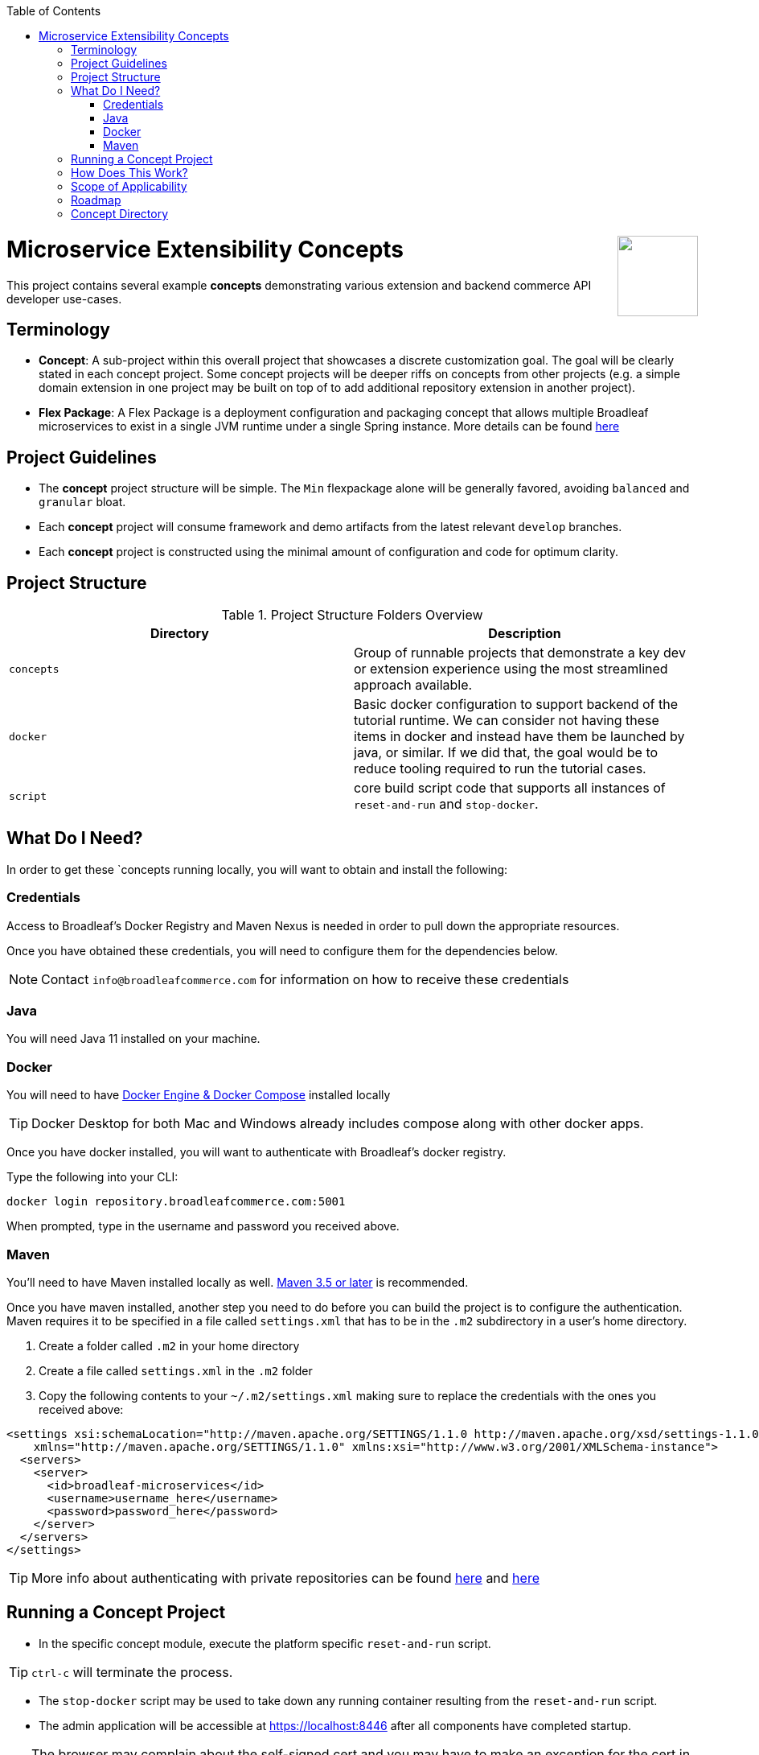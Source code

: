 :toc:
:icons: font
:source-highlighter: prettify
ifdef::env-github[]
:tip-caption: :bulb:
:note-caption: :information_source:
:important-caption: :heavy_exclamation_mark:
:caution-caption: :fire:
:warning-caption: :warning:
endif::[]

++++
<img src="https://www.broadleafcommerce.com/cmsstatic/grey%20microservices%20logo.png"
align="right" height="100px"/>
++++

= Microservice Extensibility Concepts

This project contains several example *concepts* demonstrating various extension and backend commerce API developer use-cases.

== Terminology

- *Concept*: A sub-project within this overall project that showcases a discrete customization goal. The goal will be clearly stated in each concept project. Some concept projects will be deeper riffs on concepts from other projects (e.g. a simple domain extension in one project may be built on top of to add additional repository extension in another project).
- *Flex Package*: A Flex Package is a deployment configuration and packaging concept that allows multiple Broadleaf microservices to exist in a single JVM runtime under a single Spring instance. More details can be found https://developer.broadleafcommerce.com/architecture/deployment-flexibility#overview[here]

== Project Guidelines
- The *concept* project structure will be simple. The `Min` flexpackage alone will be generally favored, avoiding `balanced` and `granular` bloat.
- Each *concept* project will consume framework and demo artifacts from the latest relevant `develop` branches.
- Each *concept* project is constructed using the minimal amount of configuration and code for optimum clarity.

== Project Structure

.Project Structure Folders Overview
|===
|Directory |Description

|`concepts`
| Group of runnable projects that demonstrate a key dev or extension experience using the most streamlined approach available.

|`docker`
| Basic docker configuration to support backend of the tutorial runtime. We can consider not having these items in docker and instead have them be launched by java, or similar. If we did that, the goal would be to reduce tooling required to run the tutorial cases.

|`script`
| core build script code that supports all instances of `reset-and-run` and `stop-docker`.

|===

== What Do I Need?
In order to get these `concepts running locally, you will want to obtain and install
the following:

=== Credentials
Access to Broadleaf's Docker Registry and Maven Nexus is needed in order to pull down the
appropriate resources.

Once you have obtained these credentials, you will need to configure them for the dependencies
below.

[NOTE]
====
Contact `info@broadleafcommerce.com` for information on how to receive these credentials
====

=== Java
You will need Java 11 installed on your machine.

=== Docker
You will need to have https://docs.docker.com/install/[Docker Engine & Docker Compose] installed
locally

[TIP]
====
Docker Desktop for both Mac and Windows already includes compose along with other
docker apps.
====

Once you have docker installed, you will want to authenticate with Broadleaf's docker registry.

Type the following into your CLI:

[source,shell script]
----
docker login repository.broadleafcommerce.com:5001
----

When prompted, type in the username and password you received above.

=== Maven
You'll need to have Maven installed locally as well.
https://maven.apache.org/download.cgi[Maven 3.5 or later] is recommended.

Once you have maven installed, another step you need to do before you can
build the project is to configure the authentication. Maven requires it to be specified in a
file called `settings.xml` that has to be in the `.m2` subdirectory in a user’s home directory.

1. Create a folder called `.m2` in your home directory
2. Create a file called `settings.xml` in the `.m2` folder
3. Copy the following contents to your `~/.m2/settings.xml` making sure to
replace the credentials with the ones you received above:

[source,xml]
----
<settings xsi:schemaLocation="http://maven.apache.org/SETTINGS/1.1.0 http://maven.apache.org/xsd/settings-1.1.0.xsd"
    xmlns="http://maven.apache.org/SETTINGS/1.1.0" xmlns:xsi="http://www.w3.org/2001/XMLSchema-instance">
  <servers>
    <server>
      <id>broadleaf-microservices</id>
      <username>username_here</username>
      <password>password_here</password>
    </server>
  </servers>
</settings>
----

[TIP]
====
More info about authenticating with private repositories can be found
https://maven.apache.org/settings.html#Servers[here] and
https://maven.apache.org/ref/3.6.3/maven-settings/settings.html[here]
====

== Running a Concept Project
- In the specific concept module, execute the platform specific `reset-and-run` script.

[TIP]
====
`ctrl-c` will terminate the process.
====


- The `stop-docker` script may be used to take down any running container resulting from the `reset-and-run` script.
- The admin application will be accessible at https://localhost:8446 after all components have completed startup.

[TIP]
====
The browser may complain about the self-signed cert and you may have to make an exception for the cert in your browser.
====

== How Does This Work?
- Each concept project creates a jar that is contributed to a standard Broadleaf `Min` flexpackage demo
- The jar is contributed via Spring Boot `auto-configuration`
- When necessary, `@AutoConfigureBefore` and `@AutoConfigureAfter` are employed to favor concept configuration over Broadleaf configuration
- Integration tests are generally employed in each concept to exercise the service API and demonstrate the customization.
- The customizations are generally Catalog service customizations - specifically riffs on `Product`.

== Scope of Applicability
- The Java customization examples in this project should all be applicable to existing and new Broadleaf Microservices projects.
- The maven pom inheritance, maven profiles, run commands, etc... are not currently applicable to existing or new Broadleaf Microservices projects - although advances here will eventually be brought over to real dev projects in the future.

[IMPORTANT]
====
The concept projects require recent versions of several Broadleaf Framework libraries
====


[source,xml]
----
<dependencyManagement>
    <!-- ↓ These should appear first before the release train ↓ -->
    <dependencies>
        <dependency>
            <groupId>org.broadleafcommerce</groupId>
            <artifactId>spring-frameworkmapping</artifactId>
            <version>0.9.1-GA</version>
        </dependency>
        <dependency>
            <groupId>com.broadleafcommerce.microservices</groupId>
            <artifactId>broadleaf-common-extension</artifactId>
            <version>1.4.13-GA</version>
        </dependency>
        <dependency>
            <groupId>com.broadleafcommerce.microservices</groupId>
            <artifactId>broadleaf-common-jpa</artifactId>
            <version>1.5.7-GA</version>
        </dependency>
        <dependency>
            <groupId>com.broadleafcommerce.microservices</groupId>
            <artifactId>broadleaf-data-tracking-dependencies</artifactId>
            <version>1.7.8-GA</version>
            <type>pom</type>
            <scope>import</scope>
        </dependency>
        ...
    </dependencies>
</dependencyManagement>
----
- Leveraging the code patterns and components demonstrated in the concept projects requires recent versions of several Broadleaf Framework libraries. You should set these versions (or newer) at the top of the `dependencyManagement` section of your root pom in your own project before attempting to reproduce or compile against the patterns shown here. If your release train reference is advanced enough to bring these versions (or newer) in by default, then you can skip explicitly declaring them here.

== Roadmap
- This project represents an ongoing effort to document customization use cases and patterns.
- We will continue to add new concepts as they come up.
- If a new concept requires a framework change or enhancement (e.g. a change to one or more of the libraries above), we will increment the version of this concept project along with noting the version change(s) to the associated common framework libraries.
- Training will also be developed based on these concept materials and will be available separately.

== Concept Directory

.Project Structure Folders Overview
|===
|Concept |Description |Goals

a| === Simple Product Extension
****
`00100-productExtensionOnly`
****
| Simple extension of `JpaProduct` adding only a basic field type. Also leverages auto projection, rather than opting for an explicit extended projection.
a|
- Demonstrate the simplest type of extension
- Introduce the `Projection` interface
- Show full lifecycle support (json in/out) for the endpoint API
- Show supporting admin customization
- Show automated testing and the use of `@TestCatalogRouted` to handle datarouting requirements during the test

a| === Product Extension with JSON Field
****
`00200-productExtensionComplexFieldJson`
****
| Simple extension of `JpaProduct` adding more complex field types, including collections and maps. The complex types use JPA converters to persist the complex structure as JSON. This example still leverages auto projection and does not declare an explicit extending projection type.
a|
- Demonstrate more complex field type
- Demonstrate interaction with `Projection` interface to expose complex structures for editing
- Show full lifecycle support (json in/out) for the endpoint API
- Show supporting admin customization
- Builds On : _00100-productExtensionOnly_

a| === Explicit Product Projection
****
`00300-productExtensionExplicitProjection`
****
| Continues with the complex field example persisted as JSON. However, in this case, an explicit projection type is declared.
a|
- Demonstrate custom mapping to/from projection
- Demonstrate response only projection field
- Show supporting admin customization
- Demonstrate mapping to synthetic fields
- Builds On : _00200-productExtensionComplexFieldJson_

a| === Product Extension with New Table Relationship
****
`00400-productExtensionComplexFieldTableBased`
****
| Alters the complex field example to leverage a traditional JPA OneToMany associated collection. The relates to a new table in the database, rather than serializing to JSON.
a|
- Show table based complex field support in the JpaProduct extension
- Demonstrate custom mapping to/from projection
- Demonstrate special `@ProjectionPostConvert` support for setting bi-directional references
- Show supporting admin customization
- Builds On : _00200-productExtensionComplexFieldJson_

a| === Product with Nested JSON Collection
****
`00500-nestedJsonMemberExtension`
****
| Extends nested structures that appear arbitrarily deep in the object graph of `JpaProduct`. The structures appear in various embedded collections and are persisted as JSON.
a|
- Show several examples of nested structure extension
- Show supporting admin customization
- Builds On : _00300-productExtensionExplicitProjection_

a| === Product with New Nested Table Relationship
****
`00600-nestedTableBasedMemberExtension`
****
| Extends nested structures that appear arbitrarily deep in the object graph of JpaProduct. The structures appear in OneToMany table based collections.
a|
- Show example of nested OneToMany table based structure extension
- Show supporting admin customization
- Builds On : _00400-productExtensionComplexFieldTableBased_

a| === Overriding a Repository
****
`00700-repositoryCustomizationOverride`
****
| Adds a new repository implementation fragment overriding out-of-the-box behavior of JpaTrackableRepository
a|
- Show concrete fragment contribution example overriding JpaTrackableRepository methods for JpaProductRepository.
- Demonstrate the use of JpaTrackableRepositoryDelegateSupplier to use in the fragment for extension via composition
- Builds On : _0700-repositoryCustomizationOverride, 00200-productExtensionComplexFieldJson_

a| === New Repository
****
`00800-repositoryCustomizationContribution`
****
| Introduces new repository methods that contribute new persistence related behavior. This take the form of either dynamic query method fragments, or concrete implementation fragments.
a|
- Demonstrate new query method fragment contribution (interface only)
- Demonstrate new concrete method implementation fragment contribution
- Show concrete fragment contribution example overriding JpaTrackableRepository methods for JpaProductRepository.
- Demonstrate the use of JpaTrackableRepositoryDelegateSupplier to use in the fragment for extension via composition
- Builds On : _00200-productExtensionComplexFieldJson_

a| === Customizing Business Logic
****
`00900-businessLogicCustomization`
****
| Uses a simple customization of the `DefaultProductService`.
a|
- Show a minor customization of the business logic of DefaultProductService

a| === Customized Business Logic with Auto Projection
****
`01000-businessLogicCustomizationAutoProjection`
****
| Business logic customization that leverages a customized repository and extended domain with auto projection
a|
- Show DefaultProductService call the customized repository to search by a new extended field
- Demonstrate how to use the Projection interface to interact with the service API
- Builds On : _00800-repositoryCustomizationContribution_

a| === Customized Business Logic with Explicit Projection
****
`01100-businessLogicCustomizationExplicitProjection`
****
| Business logic customization that leverages a customized repository and extended domain with explicit projection
a|
- Show complete lifecycle in/out of the endpoint with extended field information
- Demonstrate handling of the customized repository and domain
- Builds On : _00300-productExtensionExplicitProjection_

a| === Endpoint Customization
****
`01200-endpointCustomization`
****
|  Simple customization of out-of-the-box `ProductEndpoint`
a|
- Demonstrate a behavior tweak of a single endpoint method

a| === Endpoint Customization using AutoProjection
****
`01300-endpointCustomizationAutoProjection`
****
| Customization of an endpoint method in `ProductEndpoint` leveraging a customized service, repository, auto-projection, and domain
a|
- Demonstrate a behavior tweak of a single endpoint method
- Show leveraging a completely customized flow through to persistence
- Demonstrate working with an auto projection in the endpoint
- Builds On : _01000-businessLogicCustomizationAutoProjection_

a| === Endpoint Customization using Explicit Projection
****
`01400-endpointCustomizationExplicitProjection`
****
| Customization of an endpoint method in `ProductEndpoint` using an extended explicit projection and domain
a|
- Demonstrate a behavior tweak of a single endpoint method
- Demonstrate working with an explicit projection in the endpoint
- Builds On : _01100-businessLogicCustomizationExplicitProjection_

a| === Brand New Entity
****
`01500-newDomain`
****
| Introduction of new domain without explicit projection or any other explicit plumbing like repository, service, or endpoint
a|
- Demonstrate the simplest type of domain introduction
- Show full lifecycle support (json in/out) for the endpoint API
- Builds On : _00100-productExtensionOnly_

a| === Brand New Entity with Complex Fields
****
`01600-newDomainComplexField`
****
| Introduction of new domain including complex field structures
a|
- Demonstrate domain introduction with embedded json collection fields
- Demonstrate domain introduction with nested JPA OneToMany collection fields
- Builds On : _01500-newDomain_

a| === Tuning Auto Projection with New Entity
****
`01700-newDomainFineTuneAutoProjection`
****
| Introduction of new domain with auto projection output fine tuned through customization
a|
- Demonstrate customization of auto projection with the ExplicitProjectionFieldConfiguration annotation
- Demonstrate removing a field from the projection
- Demonstrate limiting a field to response only during update/replace
- Demonstrate altering deserialization/serialization (e.g. to/from `MonetaryAmount` for a `BigDecimal` field)
- Builds On : _01600-newDomainComplexField_

a| === New Entity with Explicit Projection
****
`01800-newDomainExplicitProjection`
****
| Introduction of new domain including explicit projection declaration
a|
- Demonstrate explicit projection declaration
- Demonstrate projection customizations
- Demonstrate custom JSON deserialization/serialization for a projection field
- Demonstrate maintenance to/from a synthetic map to a different JPA domain structure
- Builds On : _01600-newDomainComplexField, 00300-productExtensionExplicitProjection_

|===